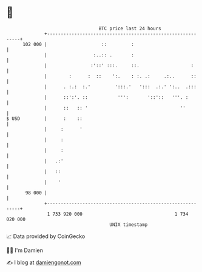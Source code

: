 * 👋

#+begin_example
                                     BTC price last 24 hours                    
                 +------------------------------------------------------------+ 
         102 000 |                    ::         :                            | 
                 |                 :..:: .       :                            | 
                 |                :'::' :::.     ::.                   :      | 
                 |        :      :  ::    ':.    : :. .:     .:..      ::     | 
                 |      . :.:  :.'         ':::.'   ':::  .:.' ':..  .:::     | 
                 |      ::':'. ::           ''':       '::'::   '''. :        | 
                 |      ::   :: '                                  ''         | 
   $ USD         |      :    ::                                               | 
                 |     :      '                                               | 
                 |     :                                                      | 
                 |     :                                                      | 
                 |   .:'                                                      | 
                 |   ::                                                       | 
                 |    '                                                       | 
          98 000 |                                                            | 
                 +------------------------------------------------------------+ 
                  1 733 920 000                                  1 734 020 000  
                                         UNIX timestamp                         
#+end_example
📈 Data provided by CoinGecko

🧑‍💻 I'm Damien

✍️ I blog at [[https://www.damiengonot.com][damiengonot.com]]
